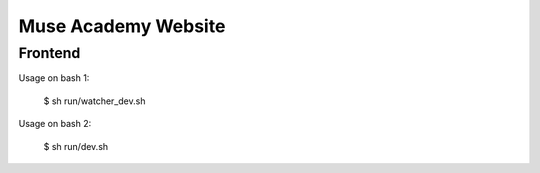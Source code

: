========================
Muse Academy Website
========================


Frontend
------------

Usage on bash 1:

  $ sh run/watcher_dev.sh

Usage on bash 2:

  $ sh run/dev.sh

